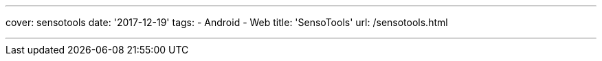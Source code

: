 ---
cover: sensotools
date: '2017-12-19'
tags:
- Android
- Web
title: 'SensoTools'
url: /sensotools.html

---

